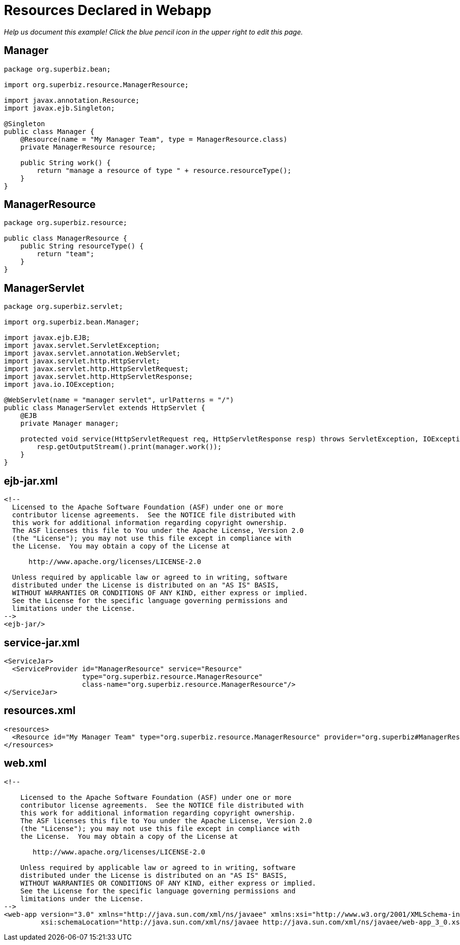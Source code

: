 :index-group: DataSources
:jbake-type: page
:jbake-status: status=published
= Resources Declared in Webapp

_Help us document this example! Click the blue pencil icon in the upper
right to edit this page._

== Manager

....
package org.superbiz.bean;

import org.superbiz.resource.ManagerResource;

import javax.annotation.Resource;
import javax.ejb.Singleton;

@Singleton
public class Manager {
    @Resource(name = "My Manager Team", type = ManagerResource.class)
    private ManagerResource resource;

    public String work() {
        return "manage a resource of type " + resource.resourceType();
    }
}
....

== ManagerResource

....
package org.superbiz.resource;

public class ManagerResource {
    public String resourceType() {
        return "team";
    }
}
....

== ManagerServlet

....
package org.superbiz.servlet;

import org.superbiz.bean.Manager;

import javax.ejb.EJB;
import javax.servlet.ServletException;
import javax.servlet.annotation.WebServlet;
import javax.servlet.http.HttpServlet;
import javax.servlet.http.HttpServletRequest;
import javax.servlet.http.HttpServletResponse;
import java.io.IOException;

@WebServlet(name = "manager servlet", urlPatterns = "/")
public class ManagerServlet extends HttpServlet {
    @EJB
    private Manager manager;

    protected void service(HttpServletRequest req, HttpServletResponse resp) throws ServletException, IOException {
        resp.getOutputStream().print(manager.work());
    }
}
....

== ejb-jar.xml

....
<!--
  Licensed to the Apache Software Foundation (ASF) under one or more
  contributor license agreements.  See the NOTICE file distributed with
  this work for additional information regarding copyright ownership.
  The ASF licenses this file to You under the Apache License, Version 2.0
  (the "License"); you may not use this file except in compliance with
  the License.  You may obtain a copy of the License at

      http://www.apache.org/licenses/LICENSE-2.0

  Unless required by applicable law or agreed to in writing, software
  distributed under the License is distributed on an "AS IS" BASIS,
  WITHOUT WARRANTIES OR CONDITIONS OF ANY KIND, either express or implied.
  See the License for the specific language governing permissions and
  limitations under the License.
-->
<ejb-jar/>
....

== service-jar.xml

....
<ServiceJar>
  <ServiceProvider id="ManagerResource" service="Resource"
                   type="org.superbiz.resource.ManagerResource"
                   class-name="org.superbiz.resource.ManagerResource"/>
</ServiceJar>
....

== resources.xml

....
<resources>
  <Resource id="My Manager Team" type="org.superbiz.resource.ManagerResource" provider="org.superbiz#ManagerResource"/>
</resources>
....

== web.xml

....
<!--

    Licensed to the Apache Software Foundation (ASF) under one or more
    contributor license agreements.  See the NOTICE file distributed with
    this work for additional information regarding copyright ownership.
    The ASF licenses this file to You under the Apache License, Version 2.0
    (the "License"); you may not use this file except in compliance with
    the License.  You may obtain a copy of the License at

       http://www.apache.org/licenses/LICENSE-2.0

    Unless required by applicable law or agreed to in writing, software
    distributed under the License is distributed on an "AS IS" BASIS,
    WITHOUT WARRANTIES OR CONDITIONS OF ANY KIND, either express or implied.
    See the License for the specific language governing permissions and
    limitations under the License.
-->
<web-app version="3.0" xmlns="http://java.sun.com/xml/ns/javaee" xmlns:xsi="http://www.w3.org/2001/XMLSchema-instance"
         xsi:schemaLocation="http://java.sun.com/xml/ns/javaee http://java.sun.com/xml/ns/javaee/web-app_3_0.xsd"/>
....
